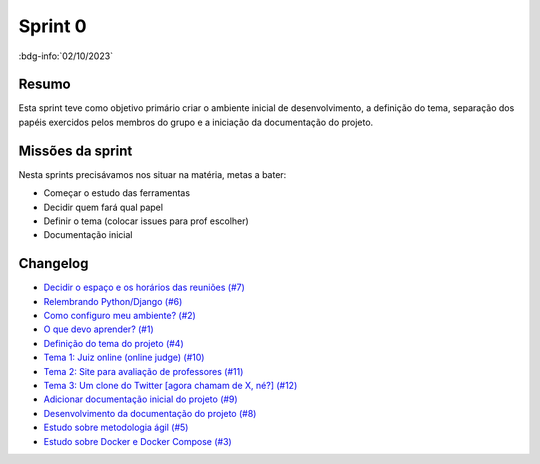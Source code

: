 Sprint 0
========

:bdg-info:`02/10/2023`

Resumo
------

Esta sprint teve como objetivo primário criar o ambiente inicial de
desenvolvimento, a definição do tema, separação dos papéis exercidos pelos
membros do grupo e a iniciação da documentação do projeto.

Missões da sprint
-----------------

Nesta sprints precisávamos nos situar na matéria, metas a bater:

- Começar o estudo das ferramentas
- Decidir quem fará qual papel
- Definir o tema (colocar issues para prof escolher)
- Documentação inicial


Changelog
----------

- `Decidir o espaço e os horários das reuniões (#7) <https://github.com/unb-mds/2023-2-Squad06/issues/7>`_
- `Relembrando Python/Django (#6) <https://github.com/unb-mds/2023-2-Squad06/issues/6>`_
- `Como configuro meu ambiente? (#2) <https://github.com/unb-mds/2023-2-Squad06/issues/2>`_
- `O que devo aprender? (#1) <https://github.com/unb-mds/2023-2-Squad06/issues/1>`_
- `Definição do tema do projeto (#4)  <https://github.com/unb-mds/2023-2-Squad06/issues/4>`_
- `Tema 1: Juiz online (online judge) (#10) <https://github.com/unb-mds/2023-2-Squad06/issues/10>`_
- `Tema 2: Site para avaliação de professores (#11) <https://github.com/unb-mds/2023-2-Squad06/issues/11>`_
- `Tema 3: Um clone do Twitter [agora chamam de X, né?] (#12) <https://github.com/unb-mds/2023-2-Squad06/issues/12>`_
- `Adicionar documentação inicial do projeto (#9) <https://github.com/unb-mds/2023-2-Squad06/pull/9>`_
- `Desenvolvimento da documentação do projeto (#8) <https://github.com/unb-mds/2023-2-Squad06/issues/8>`_
- `Estudo sobre metodologia ágil (#5) <https://github.com/unb-mds/2023-2-Squad06/issues/5>`_
- `Estudo sobre Docker e Docker Compose (#3) <https://github.com/unb-mds/2023-2-Squad06/issues/3>`_

